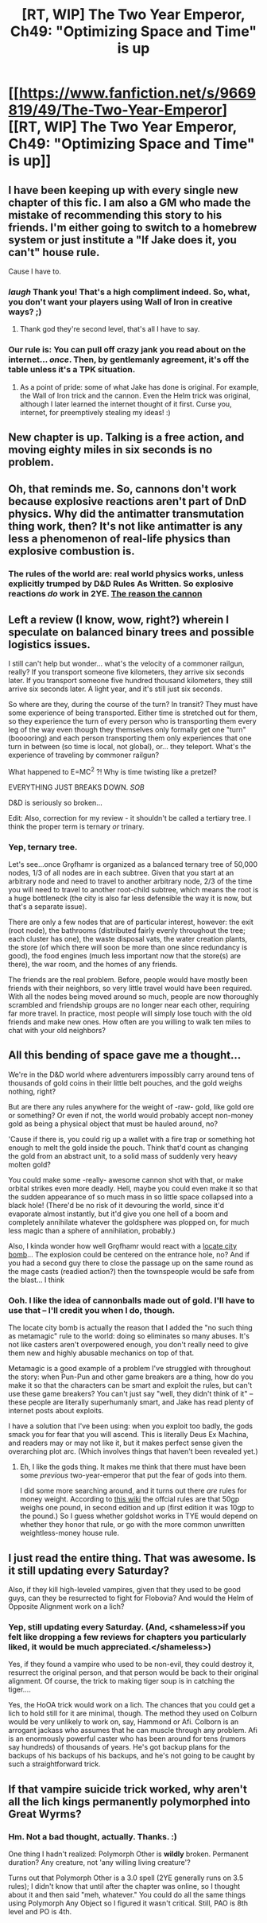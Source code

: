 #+TITLE: [RT, WIP] The Two Year Emperor, Ch49: "Optimizing Space and Time" is up

* [[https://www.fanfiction.net/s/9669819/49/The-Two-Year-Emperor][[RT, WIP] The Two Year Emperor, Ch49: "Optimizing Space and Time" is up]]
:PROPERTIES:
:Author: eaglejarl
:Score: 14
:DateUnix: 1404616626.0
:DateShort: 2014-Jul-06
:END:

** I have been keeping up with every single new chapter of this fic. I am also a GM who made the mistake of recommending this story to his friends. I'm either going to switch to a homebrew system or just institute a "If Jake does it, you can't" house rule.

Cause I have to.
:PROPERTIES:
:Author: mycroftxxx42
:Score: 7
:DateUnix: 1404645660.0
:DateShort: 2014-Jul-06
:END:

*** /laugh/ Thank you! That's a high compliment indeed. So, what, you don't want your players using Wall of Iron in creative ways? ;)
:PROPERTIES:
:Author: eaglejarl
:Score: 4
:DateUnix: 1404651154.0
:DateShort: 2014-Jul-06
:END:

**** Thank god they're second level, that's all I have to say.
:PROPERTIES:
:Author: mycroftxxx42
:Score: 1
:DateUnix: 1404701360.0
:DateShort: 2014-Jul-07
:END:


*** Our rule is: You can pull off crazy jank you read about on the internet... /once/. Then, by gentlemanly agreement, it's off the table unless it's a TPK situation.
:PROPERTIES:
:Author: Iconochasm
:Score: 1
:DateUnix: 1404698823.0
:DateShort: 2014-Jul-07
:END:

**** As a point of pride: some of what Jake has done is original. For example, the Wall of Iron trick and the cannon. Even the Helm trick was original, although I later learned the internet thought of it first. Curse you, internet, for preemptively stealing my ideas! :)
:PROPERTIES:
:Author: eaglejarl
:Score: 1
:DateUnix: 1404736224.0
:DateShort: 2014-Jul-07
:END:


** New chapter is up. Talking is a free action, and moving eighty miles in six seconds is no problem.
:PROPERTIES:
:Author: eaglejarl
:Score: 2
:DateUnix: 1404616694.0
:DateShort: 2014-Jul-06
:END:


** Oh, that reminds me. So, cannons don't work because explosive reactions aren't part of DnD physics. Why did the antimatter transmutation thing work, then? It's not like antimatter is any less a phenomenon of real-life physics than explosive combustion is.
:PROPERTIES:
:Author: Drazelic
:Score: 1
:DateUnix: 1404673328.0
:DateShort: 2014-Jul-06
:END:

*** The rules of the world are: real world physics works, unless explicitly trumped by D&D Rules As Written. So explosive reactions /do/ work in 2YE. [[#s][The reason the cannon]]
:PROPERTIES:
:Author: eaglejarl
:Score: 4
:DateUnix: 1404688487.0
:DateShort: 2014-Jul-07
:END:


** Left a review (I know, wow, right?) wherein I speculate on balanced binary trees and possible logistics issues.

I still can't help but wonder... what's the velocity of a commoner railgun, really? If you transport someone five kilometers, they arrive six seconds later. If you transport someone five hundred thousand kilometers, they still arrive six seconds later. A light year, and it's still just six seconds.

So where are they, during the course of the turn? In transit? They must have some experience of being transported. Either time is stretched out for them, so they experience the turn of every person who is transporting them every leg of the way even though they themselves only formally get one "turn" (booooring) and each person transporting them only experiences that one turn in between (so time is local, not global), or... they teleport. What's the experience of traveling by commoner railgun?

What happened to E=MC^{2} ?! Why is time twisting like a pretzel?

EVERYTHING JUST BREAKS DOWN. /SOB/

D&D is seriously so broken...

Edit: Also, correction for my review - it shouldn't be called a tertiary tree. I think the proper term is ternary /or/ trinary.
:PROPERTIES:
:Author: omgimpwned
:Score: 1
:DateUnix: 1404690857.0
:DateShort: 2014-Jul-07
:END:

*** Yep, ternary tree.

Let's see...once Grǫfhamr is organized as a balanced ternary tree of 50,000 nodes, 1/3 of all nodes are in each subtree. Given that you start at an arbitrary node and need to travel to another arbitrary node, 2/3 of the time you will need to travel to another root-child subtree, which means the root is a huge bottleneck (the city is also far less defensible the way it is now, but that's a separate issue).

There are only a few nodes that are of particular interest, however: the exit (root node), the bathrooms (distributed fairly evenly throughout the tree; each cluster has one), the waste disposal vats, the water creation plants, the store (of which there will soon be more than one since redundancy is good), the food engines (much less important now that the store(s) are there), the war room, and the homes of any friends.

The friends are the real problem. Before, people would have mostly been friends with their neighbors, so very little travel would have been required. With all the nodes being moved around so much, people are now thoroughly scrambled and friendship groups are no longer near each other, requiring far more travel. In practice, most people will simply lose touch with the old friends and make new ones. How often are you willing to walk ten miles to chat with your old neighbors?
:PROPERTIES:
:Author: eaglejarl
:Score: 1
:DateUnix: 1404705609.0
:DateShort: 2014-Jul-07
:END:


** All this bending of space gave me a thought...

We're in the D&D world where adventurers impossibly carry around tens of thousands of gold coins in their little belt pouches, and the gold weighs nothing, right?

But are there any rules anywhere for the weight of -raw- gold, like gold ore or something? Or even if not, the world would probably accept non-money gold as being a physical object that must be hauled around, no?

'Cause if there is, you could rig up a wallet with a fire trap or something hot enough to melt the gold inside the pouch. Think that'd count as changing the gold from an abstract unit, to a solid mass of suddenly very heavy molten gold?

You could make some -really- awesome cannon shot with that, or make orbital strikes even more deadly. Hell, maybe you could even make it so that the sudden appearance of so much mass in so little space collapsed into a black hole! (There'd be no risk of it devouring the world, since it'd evaporate almost instantly, but it'd give you one hell of a boom and completely annihilate whatever the goldsphere was plopped on, for much less magic than a sphere of annihilation, probably.)

Also, I kinda wonder how well Grǫfhamr would react with a [[http://ihititwithmyaxe.tumblr.com/post/22331104288/breaking-d-d-3-5-the-locate-city-nuke][locate city bomb]]... The explosion could be centered on the entrance hole, no? And if you had a second guy there to close the passage up on the same round as the mage casts (readied action?) then the townspeople would be safe from the blast... I think
:PROPERTIES:
:Author: drageuth2
:Score: 1
:DateUnix: 1404727367.0
:DateShort: 2014-Jul-07
:END:

*** Ooh. I like the idea of cannonballs made out of gold. I'll have to use that -- I'll credit you when I do, though.

The locate city bomb is actually the reason that I added the "no such thing as metamagic" rule to the world: doing so eliminates so many abuses. It's not like casters aren't overpowered enough, you don't really need to give them new and highly abusable mechanics on top of that.

Metamagic is a good example of a problem I've struggled with throughout the story: when Pun-Pun and other game breakers are a thing, how do you make it so that the characters can be smart and exploit the rules, but can't use these game breakers? You can't just say "well, they didn't think of it" -- these people are literally superhumanly smart, and Jake has read plenty of internet posts about exploits.

I have a solution that I've been using: when you exploit too badly, the gods smack you for fear that you will ascend. This is literally Deus Ex Machina, and readers may or may not like it, but it makes perfect sense given the overarching plot arc. (Which involves things that haven't been revealed yet.)
:PROPERTIES:
:Author: eaglejarl
:Score: 3
:DateUnix: 1404736877.0
:DateShort: 2014-Jul-07
:END:

**** Eh, I like the gods thing. It makes me think that there must have been some /previous/ two-year-emperor that put the fear of gods into them.

I did some more searching around, and it turns out there /are/ rules for money weight. According to [[http://dungeons.wikia.com/wiki/Gold_Piece][this wiki]] the offcial rules are that 50gp weighs one pound, in second edition and up (first edition it was 10gp to the pound.) So I guess whether goldshot works in TYE would depend on whether they honor that rule, or go with the more common unwritten weightless-money house rule.
:PROPERTIES:
:Author: drageuth2
:Score: 1
:DateUnix: 1404759570.0
:DateShort: 2014-Jul-07
:END:


** I just read the entire thing. That was awesome. Is it still updating every Saturday?

Also, if they kill high-leveled vampires, given that they used to be good guys, can they be resurrected to fight for Flobovia? And would the Helm of Opposite Alignment work on a lich?
:PROPERTIES:
:Author: Zephyr1011
:Score: 1
:DateUnix: 1404754470.0
:DateShort: 2014-Jul-07
:END:

*** Yep, still updating every Saturday. (And, <shameless>if you felt like dropping a few reviews for chapters you particularly liked, it would be much appreciated.</shameless>)

Yes, if they found a vampire who used to be non-evil, they could destroy it, resurrect the original person, and that person would be back to their original alignment. Of course, the trick to making tiger soup is in catching the tiger....

Yes, the HoOA trick would work on a lich. The chances that you could get a lich to hold still for it are minimal, though. The method they used on Colburn would be very unlikely to work on, say, Hammond or Afi. Colborn is an arrogant jackass who assumes that he can muscle through any problem. Afi is an enormously powerful caster who has been around for tens (rumors say hundreds) of thousands of years. He's got backup plans for the backups of his backups of his backups, and he's not going to be caught by such a straightforward trick.
:PROPERTIES:
:Author: eaglejarl
:Score: 1
:DateUnix: 1404760971.0
:DateShort: 2014-Jul-07
:END:


** If that vampire suicide trick worked, why aren't all the lich kings permanently polymorphed into Great Wyrms?
:PROPERTIES:
:Author: Prezombie
:Score: 1
:DateUnix: 1404760065.0
:DateShort: 2014-Jul-07
:END:

*** Hm. Not a bad thought, actually. Thanks. :)

One thing I hadn't realized: Polymorph Other is *wildly* broken. Permanent duration? Any creature, not 'any willing living creature'?

Turns out that Polymorph Other is a 3.0 spell (2YE generally runs on 3.5 rules); I didn't know that until after the chapter was online, so I thought about it and then said "meh, whatever." You could do all the same things using Polymorph Any Object so I figured it wasn't critical. Still, PAO is 8th level and PO is 4th.
:PROPERTIES:
:Author: eaglejarl
:Score: 1
:DateUnix: 1404761255.0
:DateShort: 2014-Jul-07
:END:
